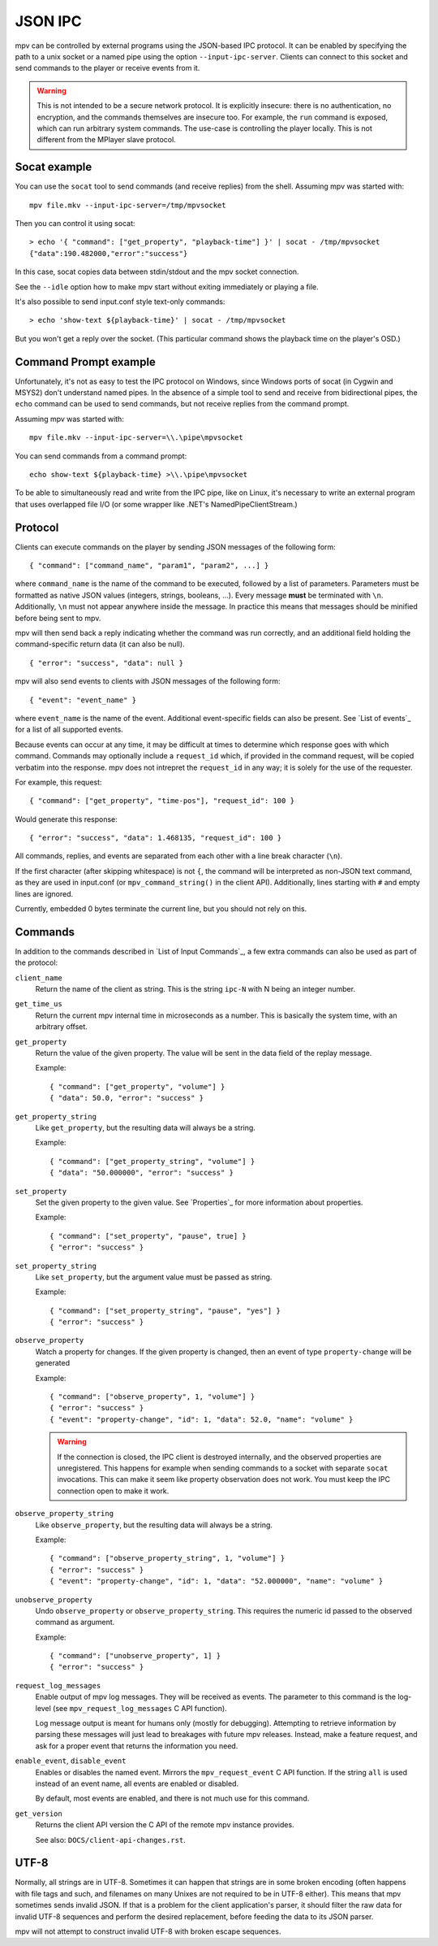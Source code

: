JSON IPC
========

mpv can be controlled by external programs using the JSON-based IPC protocol.
It can be enabled by specifying the path to a unix socket or a named pipe using
the option ``--input-ipc-server``. Clients can connect to this socket and send
commands to the player or receive events from it.

.. warning::

    This is not intended to be a secure network protocol. It is explicitly
    insecure: there is no authentication, no encryption, and the commands
    themselves are insecure too. For example, the ``run`` command is exposed,
    which can run arbitrary system commands. The use-case is controlling the
    player locally. This is not different from the MPlayer slave protocol.

Socat example
-------------

You can use the ``socat`` tool to send commands (and receive replies) from the
shell. Assuming mpv was started with:

::

    mpv file.mkv --input-ipc-server=/tmp/mpvsocket

Then you can control it using socat:

::

    > echo '{ "command": ["get_property", "playback-time"] }' | socat - /tmp/mpvsocket
    {"data":190.482000,"error":"success"}

In this case, socat copies data between stdin/stdout and the mpv socket
connection.

See the ``--idle`` option how to make mpv start without exiting immediately or
playing a file.

It's also possible to send input.conf style text-only commands:

::

    > echo 'show-text ${playback-time}' | socat - /tmp/mpvsocket

But you won't get a reply over the socket. (This particular command shows the
playback time on the player's OSD.)

Command Prompt example
----------------------

Unfortunately, it's not as easy to test the IPC protocol on Windows, since
Windows ports of socat (in Cygwin and MSYS2) don't understand named pipes. In
the absence of a simple tool to send and receive from bidirectional pipes, the
``echo`` command can be used to send commands, but not receive replies from the
command prompt.

Assuming mpv was started with:

::

    mpv file.mkv --input-ipc-server=\\.\pipe\mpvsocket

You can send commands from a command prompt:

::

    echo show-text ${playback-time} >\\.\pipe\mpvsocket

To be able to simultaneously read and write from the IPC pipe, like on Linux,
it's necessary to write an external program that uses overlapped file I/O (or
some wrapper like .NET's NamedPipeClientStream.)

Protocol
--------

Clients can execute commands on the player by sending JSON messages of the
following form:

::

    { "command": ["command_name", "param1", "param2", ...] }

where ``command_name`` is the name of the command to be executed, followed by a
list of parameters. Parameters must be formatted as native JSON values
(integers, strings, booleans, ...). Every message **must** be terminated with
``\n``. Additionally, ``\n`` must not appear anywhere inside the message. In
practice this means that messages should be minified before being sent to mpv.

mpv will then send back a reply indicating whether the command was run
correctly, and an additional field holding the command-specific return data (it
can also be null).

::

    { "error": "success", "data": null }

mpv will also send events to clients with JSON messages of the following form:

::

    { "event": "event_name" }

where ``event_name`` is the name of the event. Additional event-specific fields
can also be present. See `List of events`_ for a list of all supported events.

Because events can occur at any time, it may be difficult at times to determine
which response goes with which command. Commands may optionally include a
``request_id`` which, if provided in the command request, will be copied
verbatim into the response. mpv does not intrepret the ``request_id`` in any
way; it is solely for the use of the requester.

For example, this request:

::

    { "command": ["get_property", "time-pos"], "request_id": 100 }

Would generate this response:

::

    { "error": "success", "data": 1.468135, "request_id": 100 }

All commands, replies, and events are separated from each other with a line
break character (``\n``).

If the first character (after skipping whitespace) is not ``{``, the command
will be interpreted as non-JSON text command, as they are used in input.conf
(or ``mpv_command_string()`` in the client API). Additionally, lines starting
with ``#`` and empty lines are ignored.

Currently, embedded 0 bytes terminate the current line, but you should not
rely on this.

Commands
--------

In addition to the commands described in `List of Input Commands`_, a few
extra commands can also be used as part of the protocol:

``client_name``
    Return the name of the client as string. This is the string ``ipc-N`` with
    N being an integer number.

``get_time_us``
    Return the current mpv internal time in microseconds as a number. This is
    basically the system time, with an arbitrary offset.

``get_property``
    Return the value of the given property. The value will be sent in the data
    field of the replay message.

    Example:

    ::

        { "command": ["get_property", "volume"] }
        { "data": 50.0, "error": "success" }

``get_property_string``
    Like ``get_property``, but the resulting data will always be a string.

    Example:

    ::

        { "command": ["get_property_string", "volume"] }
        { "data": "50.000000", "error": "success" }

``set_property``
    Set the given property to the given value. See `Properties`_ for more
    information about properties.

    Example:

    ::

        { "command": ["set_property", "pause", true] }
        { "error": "success" }

``set_property_string``
    Like ``set_property``, but the argument value must be passed as string.

    Example:

    ::

        { "command": ["set_property_string", "pause", "yes"] }
        { "error": "success" }

``observe_property``
    Watch a property for changes. If the given property is changed, then an
    event of type ``property-change`` will be generated

    Example:

    ::

        { "command": ["observe_property", 1, "volume"] }
        { "error": "success" }
        { "event": "property-change", "id": 1, "data": 52.0, "name": "volume" }

    .. warning::

        If the connection is closed, the IPC client is destroyed internally,
        and the observed properties are unregistered. This happens for example
        when sending commands to a socket with separate ``socat`` invocations.
        This can make it seem like property observation does not work. You must
        keep the IPC connection open to make it work.

``observe_property_string``
    Like ``observe_property``, but the resulting data will always be a string.

    Example:

    ::

        { "command": ["observe_property_string", 1, "volume"] }
        { "error": "success" }
        { "event": "property-change", "id": 1, "data": "52.000000", "name": "volume" }

``unobserve_property``
    Undo ``observe_property`` or ``observe_property_string``. This requires the
    numeric id passed to the observed command as argument.

    Example:

    ::

        { "command": ["unobserve_property", 1] }
        { "error": "success" }

``request_log_messages``
    Enable output of mpv log messages. They will be received as events. The
    parameter to this command is the log-level (see ``mpv_request_log_messages``
    C API function).

    Log message output is meant for humans only (mostly for debugging).
    Attempting to retrieve information by parsing these messages will just
    lead to breakages with future mpv releases. Instead, make a feature request,
    and ask for a proper event that returns the information you need.

``enable_event``, ``disable_event``
    Enables or disables the named event. Mirrors the ``mpv_request_event`` C
    API function. If the string ``all`` is used instead of an event name, all
    events are enabled or disabled.

    By default, most events are enabled, and there is not much use for this
    command.

``get_version``
    Returns the client API version the C API of the remote mpv instance
    provides.

    See also: ``DOCS/client-api-changes.rst``.

UTF-8
-----

Normally, all strings are in UTF-8. Sometimes it can happen that strings are
in some broken encoding (often happens with file tags and such, and filenames
on many Unixes are not required to be in UTF-8 either). This means that mpv
sometimes sends invalid JSON. If that is a problem for the client application's
parser, it should filter the raw data for invalid UTF-8 sequences and perform
the desired replacement, before feeding the data to its JSON parser.

mpv will not attempt to construct invalid UTF-8 with broken escape sequences.
